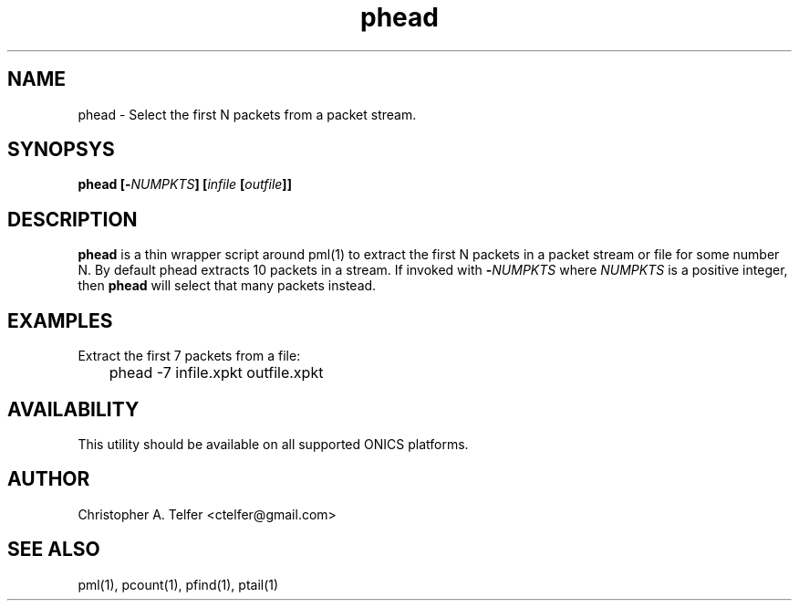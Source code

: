 .TH "phead" 1 "August 2015" "ONICS 1.0"
.SH NAME
phead - Select the first N packets from a packet stream.
.P
.SH SYNOPSYS
\fBphead\fB [\fB-\fP\fINUMPKTS\fP] [\fIinfile\fP [\fIoutfile\fP]]
.P
.SH DESCRIPTION
\fBphead\fP is a thin wrapper script around pml(1) to extract the
first N packets in a packet stream or file for some number N.  By default
phead extracts 10 packets in a stream.  If invoked with 
\fB-\fP\fINUMPKTS\fP where \fINUMPKTS\fP is a positive integer, then
\fBphead\fP will select that many packets instead.
.P
.SH EXAMPLES
.P
Extract the first 7 packets from a file:
.nf

	phead -7 infile.xpkt outfile.xpkt

.fi
.P
.SH AVAILABILITY
This utility should be available on all supported ONICS platforms.
.P
.SH AUTHOR
Christopher A. Telfer <ctelfer@gmail.com>
.P
.SH "SEE ALSO"
pml(1), pcount(1), pfind(1), ptail(1)
